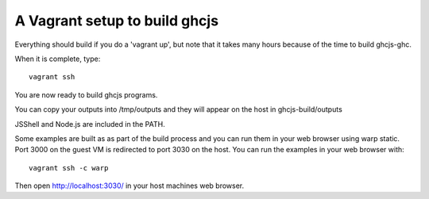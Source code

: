 ======
A Vagrant setup to build ghcjs
======

Everything should build if you do a 'vagrant up', but note that it takes many
hours because of the time to build ghcjs-ghc.

When it is complete, type::

  vagrant ssh

You are now ready to build ghcjs programs.

You can copy your outputs into /tmp/outputs and they will appear on
the host in ghcjs-build/outputs

JSShell and Node.js are included in the PATH.

Some examples are built as as part of the build process and
you can run them in your web browser using warp static.
Port 3000 on the guest VM is redirected to port 3030 on
the host.  You can run the examples in your web browser
with::

   vagrant ssh -c warp

Then open http://localhost:3030/ in your host machines web
browser.


